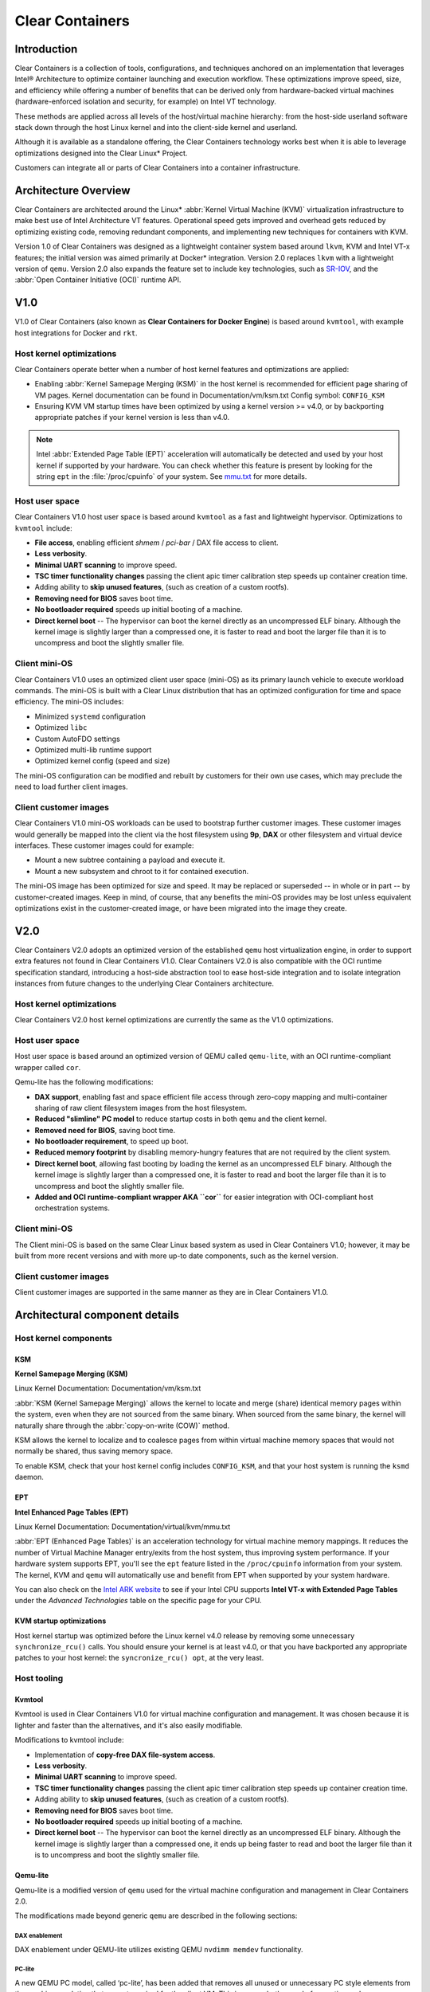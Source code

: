 .. _clear_containers.rst

Clear Containers
################

Introduction
============

Clear Containers is a collection of tools, configurations, and techniques
anchored on an implementation that leverages Intel® Architecture to optimize
container launching and execution workflow. These optimizations improve
speed, size, and efficiency while offering a number of benefits that can
be derived only from hardware-backed virtual machines (hardware-enforced
isolation and security, for example) on Intel VT technology.

These methods are applied across all levels of the host/virtual machine
hierarchy: from the host-side userland software stack down through the host
Linux kernel and into the client-side kernel and userland. 

Although it is available as a standalone offering, the Clear Containers
technology works best when it is able to leverage optimizations designed
into the Clear Linux* Project.

Customers can integrate all or parts of Clear Containers into a container
infrastructure.

.. _architecture_overview.rst

Architecture Overview
=====================

Clear Containers are architected around the Linux* :abbr:`Kernel Virtual
Machine (KVM)` virtualization infrastructure to make best use of Intel
Architecture VT features. Operational speed gets improved and overhead gets
reduced by optimizing existing code, removing redundant components, and
implementing new techniques for containers with KVM.

Version 1.0 of Clear Containers was designed as a lightweight container
system based around ``lkvm``, KVM and Intel VT-x features; the initial
version was aimed primarily at Docker* integration. Version 2.0 replaces
``lkvm`` with a lightweight version of ``qemu``. Version 2.0 also expands the
feature set to include key technologies, such as `SR-IOV`_, and the
:abbr:`Open Container Initiative (OCI)` runtime API.



V1.0
====

V1.0 of Clear Containers (also known as **Clear Containers for Docker
Engine**) is based around ``kvmtool``, with example host integrations for
Docker and ``rkt``.

 .. figure:: _static/images/clearcontainersV1.svg
   :align: center
   :alt: Clear Containers V1.0


Host kernel optimizations
-------------------------

Clear Containers operate better when a number of host kernel features and
optimizations are applied:

* Enabling :abbr:`Kernel Samepage Merging (KSM)` in the host kernel
  is recommended for efficient page sharing of VM pages. Kernel documentation
  can be found in Documentation/vm/ksm.txt  Config symbol: ``CONFIG_KSM``
* Ensuring KVM VM startup times have been optimized by using a kernel
  version >= v4.0, or by backporting appropriate patches if your kernel
  version is less than v4.0.

.. note::

  Intel :abbr:`Extended Page Table (EPT)` acceleration will automatically be
  detected and used by your host kernel if supported by your hardware. You
  can check whether this feature is present by looking for the string ``ept``
  in the :file:`/proc/cpuinfo` of your system. See `mmu.txt`_ for more
  details.


Host user space
---------------

Clear Containers V1.0 host user space is based around ``kvmtool`` as a fast
and lightweight hypervisor. Optimizations to ``kvmtool`` include:

* **File access**, enabling efficient *shmem* / *pci-bar* / DAX file
  access to client.
* **Less verbosity**.
* **Minimal UART scanning** to improve speed.
* **TSC timer functionality changes** passing the client apic timer
  calibration step speeds up container creation time.
* Adding ability to **skip unused features**, (such as creation of a
  custom rootfs).
* **Removing need for BIOS** saves boot time.
* **No bootloader required** speeds up initial booting of a machine.
* **Direct kernel boot** -- The hypervisor can boot the kernel directly as
  an uncompressed ELF binary. Although the kernel image is slightly larger
  than a compressed one, it is faster to read and boot the larger
  file than it is to uncompress and boot the slightly smaller file.


Client mini-OS
--------------

Clear Containers V1.0 uses an optimized client user space (mini-OS) as its
primary launch vehicle to execute workload commands. The mini-OS is built
with a Clear Linux distribution that has an optimized configuration for
time and space efficiency. The mini-OS includes:

* Minimized ``systemd`` configuration
* Optimized ``libc``
* Custom AutoFDO settings
* Optimized multi-lib runtime support
* Optimized kernel config (speed and size)

The mini-OS configuration can be modified and rebuilt by customers for their
own use cases, which may preclude the need to load further client images.


Client customer images
----------------------

Clear Containers V1.0 mini-OS workloads can be used to bootstrap further
customer images. These customer images would generally be mapped into the
client via the host filesystem using **9p**, **DAX** or other filesystem and
virtual device interfaces. These customer images could for example:

* Mount a new subtree containing a payload and execute it.
* Mount a new subsystem and chroot to it for contained execution.

The mini-OS image has been optimized for size and speed. It may be replaced
or superseded -- in whole or in part -- by customer-created images.  Keep
in mind, of course, that any benefits the mini-OS provides may be lost
unless equivalent optimizations exist in the customer-created image, or have
been migrated into the image they create.



V2.0
====

Clear Containers V2.0 adopts an optimized version of the established ``qemu``
host virtualization engine, in order to support extra features not found in
Clear Containers V1.0. Clear Containers V2.0 is also compatible with the OCI
runtime specification standard, introducing a host-side abstraction tool to
ease host-side integration and to isolate integration instances from future
changes to the underlying Clear Containers architecture.

.. figure:: _static/images/clearcontainersV2.svg
   :align: center
   :alt: Clear Containers V2.0

Host kernel optimizations
-------------------------

Clear Containers V2.0 host kernel optimizations are currently the same as
the V1.0 optimizations.



Host user space
---------------

Host user space is based around an optimized version of QEMU called
``qemu-lite``, with an OCI runtime-compliant wrapper called ``cor``.

Qemu-lite has the following modifications:

* **DAX support**, enabling fast and space efficient file access through
  zero-copy mapping and multi-container sharing of raw client filesystem
  images from the host filesystem.
* **Reduced "slimline" PC model** to reduce startup costs in both ``qemu``
  and the client kernel.
* **Removed need for BIOS**, saving boot time.
* **No bootloader requirement**, to speed up boot.
* **Reduced memory footprint** by disabling memory-hungry features that
  are not required by the client system.
* **Direct kernel boot**, allowing fast booting by loading the kernel as
  an uncompressed ELF binary. Although the kernel image is slightly larger
  than a compressed one, it is faster to read and boot the larger
  file than it is to uncompress and boot the slightly smaller file.
* **Added and OCI runtime-compliant wrapper AKA ``cor``** for easier
  integration with OCI-compliant host orchestration systems.



Client mini-OS
--------------

The Client mini-OS is based on the same Clear Linux based system as used in
Clear Containers V1.0; however, it may be built from more recent versions
and with more up-to date components, such as the kernel version.


Client customer images
----------------------

Client customer images are supported in the same manner as they are in Clear
Containers V1.0.



Architectural component details
===============================

Host kernel components
----------------------

KSM
~~~

**Kernel Samepage Merging (KSM)** 

Linux Kernel Documentation: Documentation/vm/ksm.txt

:abbr:`KSM (Kernel Samepage Merging)` allows the kernel to locate
and merge (share) identical memory pages within the system, even
when they are not sourced from the same binary. When sourced from
the same binary, the kernel will naturally share through the
:abbr:`copy-on-write (COW)` method. 

KSM allows the kernel to localize and to coalesce pages from within
virtual machine memory spaces that would not normally be shared, thus
saving memory space.

To enable KSM, check that your host kernel config includes ``CONFIG_KSM``,
and that your host system is running the ``ksmd`` daemon.

EPT
~~~

**Intel Enhanced Page Tables (EPT)** 

Linux Kernel Documentation: Documentation/virtual/kvm/mmu.txt

:abbr:`EPT (Enhanced Page Tables)` is an acceleration technology for virtual
machine memory mappings. It reduces the number of Virtual Machine Manager
entry/exits from the host system, thus improving system performance. If your
hardware system supports EPT, you'll see the ``ept`` feature listed in the
``/proc/cpuinfo`` information from your system. The kernel, KVM and ``qemu``
will automatically use and benefit from EPT when supported by your system
hardware.

You can also check on the `Intel ARK website`_ to see if your Intel CPU
supports **Intel VT-x with Extended Page Tables** under the *Advanced
Technologies* table on the specific page for your CPU.

KVM startup optimizations
~~~~~~~~~~~~~~~~~~~~~~~~~

Host kernel startup was optimized before the Linux kernel v4.0
release by removing some unnecessary ``synchronize_rcu()`` calls. You
should ensure your kernel is at least v4.0, or that you have backported
any appropriate patches to your host kernel:  the ``syncronize_rcu() opt``,
at the very least.

.. We should add a Persistent data (how do we do that on R/O or COW'd
  filesystems for instance?
  [do we have a standard pattern to do for these docs?]
  Persistence
  ~~~~~~~~~~~


Host tooling
------------

Kvmtool
~~~~~~~

Kvmtool is used in Clear Containers V1.0 for virtual machine
configuration and management. It was chosen because it is lighter
and faster than the alternatives, and it's also easily modifiable.

Modifications to kvmtool include:

* Implementation of **copy-free DAX file-system access**.
* **Less verbosity**.
* **Minimal UART scanning** to improve speed.
* **TSC timer functionality changes** passing the client apic timer
  calibration step speeds up container creation time.
* Adding ability to **skip unused features**, (such as creation of a
  custom rootfs).
* **Removing need for BIOS** saves boot time.
* **No bootloader required** speeds up initial booting of a machine.
* **Direct kernel boot** -- The hypervisor can boot the kernel directly as
  an uncompressed ELF binary. Although the kernel image is slightly larger
  than a compressed one, it ends up being faster to read and boot the larger
  file than it is to uncompress and boot the slightly smaller file.


Qemu-lite
~~~~~~~~~
.. _Qemu-lite:

Qemu-lite is a modified version of ``qemu`` used for the virtual
machine configuration and management in Clear Containers 2.0.

The modifications made beyond generic ``qemu`` are described in the
following sections:

DAX enablement
^^^^^^^^^^^^^^

DAX enablement under QEMU-lite utilizes existing QEMU ``nvdimm
memdev`` functionality.

PC-lite
^^^^^^^

A new QEMU PC model, called ‘pc-lite’, has been added that removes
all unused or unnecessary PC style elements from the machine emulation
that are not required for the client VM. This improves both speed of
execution and memory footprint.

Cor
^^^

Cor (the Clear OCI runtime manager) implements the OCI runtime
specification atop of the Clear Containers V2.0 infrastructure
(such as qemu-lite). By utilizing Cor, your OCI-compliant system
can be implemented with Clear Containers whilst also insulating
the user against any future underlying changes in Clear Containers,
thus allowing easier future integration of upgrades. Cor currently
supports OCI runtime version 0.6.0.

Client components
~~~~~~~~~~~~~~~~~

The client-side components consist of the mini-OS kernel and root
filesystem, and optionally further customer specific items, such as
a further fuller distribution or system to load. The intention is
that customers may either extend and expand the mini-OS as required,
or they can use the mini-OS to further load a complete self-contained
image of their choice.

Client mini-OS
^^^^^^^^^^^^^^

The mini-OS is an optimized version of Clear Linux designed for the
fastest and smallest container boot. The mini-OS consists of a Linux
kernel image and root filesystem image.

* **Kernel** -- The mini-OS's kernel is a Clear Linux kernel containing
  the minimum feature set required to boot the client container. The kernel
  has optimized for space and speed. This kernel can be modified and
  re-built as desired, for specific requirements.

* **DAX** -- The :abbr:`Direct Access (DAX)` filesystem. (Linux Kernel
  Documentation: Documentation/filesystems/dax.txt)  Mapping host-side
  files into the memory map of the client allows the use of DAX to
  directly mount those files, bypassing the client side page cache and
  the virtual device mechanisms between host and client. This allows
  efficient zero-copy mapping and replaces costly virtual device
  manipulations with efficient page fault handling, thus being faster and
  more space-efficient than other filesystem mount methods.  DAX is
  enabled in Clear Containers V1.0 using a shmem PCI-BAR mechanism
  configured by kvmtool.

  .. figure:: _static/images/dax-v1.svg
  	 :align: center

  DAX is enabled in Clear Containers V2.0 using an NVDIMM QEMU memdev
  mechanism:

    .. figure:: _static/images/dax-v2.svg
  	 :align: center

  DAX can only be used to mount single flat files from the host side
  (such as uncompressed filesystems), and not trees of files in the
  host filesystem. More than one DAX mount can be utilized though. DAX
  is limited only by the virtual address space available, so it can easily
  accommodate large file mappings.

  DAX support was introduced in v4.0 of the kernel. Also see the
  `Qemu-lite`_ section.

* **Rootfs image** -- The mini-OS rootfs image is a Clear Linux
  rootfs. It can execute the client workload and be modified and
  extended using the Clear Linux bundle method to enable further
  features as necessary. It can also be used to further execute
  another client container image, such as a different Linux
  distribution.


Customer Client images and workloads
~~~~~~~~~~~~~~~~~~~~~~~~~~~~~~~~~~~~

Customers may utilize their own client images by instructing
the mini-OS to execute them using as the mini-OS workload. Please
refer to the Clear Containers integration guide for more details.

Integration examples
--------------------

For examples of integrating and adopting Clear Containers
technology, please consult the ‘Clear Containers Integration Guide’
section. 

FAQ
===

Q. **"Can I run CC on any host Linux?"**

A. Yes, any up-to date or recent Linux host should be able to run CC,
   as long as the host system kernel contains the necessary features and
   is configured with the necessary support enabled.

..   [to do: finish this section]

Q. **"Do I need to use all of CC, or can I cherry pick parts?"**

A. You can cherry pick the parts of CC you need. Some parts will make
   your life generally easier (such as the qemu wrapper tool ``cor``) and
   will help insulate you from future development changes, so you
   should consider which parts you need for which features. The client
   side obviously can be quite flexible in its configuration depending
   on the deployment environment.

Q. **"Can I use CC technology to run other VMs, not just container
   style ones?"**

A. Yes, the underlying mechanisms and accelerations used for Clear
   Containers can be applied to any Virtual Machine setup, not just
   those that are based around a container style workflow.






.. _SR-IOV: http://www.intel.com/content/www/us/en/pci-express/pci-sig-sr-iov-primer-sr-iov-technology-paper.html
.. _mmu.txt:  Documentation/virtual/kvm/mmu.txt
.. _Intel ARK website: http://ark.intel.com
